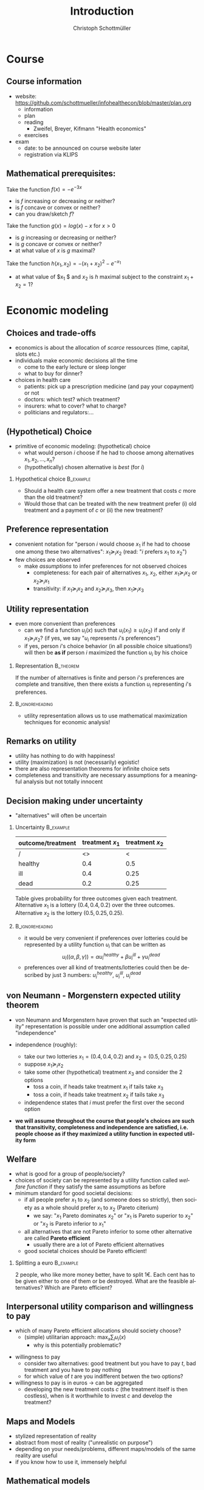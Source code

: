 #+Title: Introduction
#+AUTHOR:    Christoph Schottmüller
#+Date: 

#+LANGUAGE:  en
#+OPTIONS:   H:2 num:t toc:nil \n:nil @:t ::t |:t ^:t -:t f:t *:t <:t
#+OPTIONS:   TeX:t LaTeX:t skip:nil d:nil todo:t pri:nil tags:not-in-toc
#+INFOJS_OPT: view:nil toc:nil ltoc:t mouse:underline buttons:0 path:http://orgmode.org/org-info.js
#+EXPORT_SELECT_TAGS: export
#+EXPORT_EXCLUDE_TAGS: noexport


#+startup: beamer
#+LaTeX_CLASS: beamer
#+LaTeX_CLASS_OPTIONS: 
#+BEAMER_FRAME_LEVEL: 2
#+latex_header: \mode<beamer>{\useinnertheme{rounded}\usecolortheme{rose}\usecolortheme{dolphin}\setbeamertemplate{navigation symbols}{}\setbeamertemplate{footline}[frame number]{}}
#+latex_header: \mode<beamer>{\usepackage{amsmath}\usepackage{ae,aecompl}\usepackage{sgame}}
#+LATEX_HEADER:\let\oldframe\frame\renewcommand\frame[1][allowframebreaks]{\oldframe[#1]}
#+LATEX_HEADER: \setbeamertemplate{frametitle continuation}[from second]

* Course

** Course information
- website: [[https://github.com/schottmueller/infohealthecon/blob/master/plan.org]]
  - information
  - plan
  - reading
    - Zweifel, Breyer, Kifmann "Health economics"
  - exercises
- exam
  - date: to be announced on course website later
  - registration via KLIPS

** Mathematical prerequisites:
Take the function $f(x)=-e^{-3x}$ 
- is $f$ increasing or decreasing or neither?
- is $f$ concave or convex or neither?
- can you draw/sketch $f$?

Take the function $g(x)=log(x)-x$ for $x>0$
- is $g$ increasing or decreasing or neither?
- is $g$ concave or convex or neither?
- at what value of $x$ is $g$ maximal?

Take the function $h(x_1,x_2)=-(x_1+x_2)^2-e ^{-x_1}$
- at what value of $x_1 $ and $x_2$ is $h$ maximal subject to the constraint $x_1+x_2=1$?


* Economic modeling
** Choices and trade-offs
- economics is about the allocation of /scarce/ ressources (time, capital, slots etc.)
- individuals make economic decisions all the time
  - come to the early lecture or sleep longer 
  - what to buy for dinner?
- choices in health care
  - patients: pick up a prescription medicine (and pay your copayment) or not
  - doctors:  which test? which treatment?
  - insurers: what to cover? what to charge?
  - politicians and regulators:\dots
** (Hypothetical) Choice
- primitive of economic modeling: (hypothetical) choice
  - what would person $i$ choose if he had to choose among alternatives $x_1,x_2,\dots,x_n$?
  - (hypothetically) chosen alternative is /best/ (for $i$)

*** Hypothetical choice 					  :B_example:
    :PROPERTIES:
    :BEAMER_env: example
    :END:
- Should a health care system offer a new treatment that costs $c$ more than the old treatment? 
- Would those that can be treated with the new treatment prefer (i) old treatment and a payment of $c$ or (ii) the new treatment?

** Preference representation
- convenient notation for "person $i$ would choose $x_1$ if he had to choose one among these two alternatives": $x_1\succeq_i x_2$ (read: "$i$ prefers $x_1$ to $x_2$") 
- few choices are observed
  - make /assumptions/ to infer preferences for not observed choices
    - completeness: for each pair of alternatives $x_1$, $x_2$, either $x_1\succeq_i x_2$ or $x_2\succeq_i x_1$
    - transitivity: if $x_1\succeq_i x_2$ and $x_2\succeq_i x_3$, then $x_1\succeq_i x_3$

** Utility representation
- even more convenient than preferences
  - can we find a function $u_i(x)$ such that $u_i(x_1)\geq u_i(x_2)$ if and only if $x_1\succeq_i x_2$? (if yes, we say "$u_i$ represents $i$'s preferences")
  - if yes, person $i$'s choice behavior (in all possible choice situations!) will then be *as if* person $i$ maximized the function $u_i$ by his choice
*** 	Representation                                            :B_theorem:
    :PROPERTIES:
    :BEAMER_env: theorem
    :END:
If the number of alternatives is finite and person $i$'s preferences are complete and transitive, then there exists a function $u_i$ representing $i$'s preferences.

*** 							    :B_ignoreheading:
    :PROPERTIES:
    :BEAMER_env: ignoreheading
    :END:

- utility representation allows us to use mathematical maximization techniques for economic analysis!

** Remarks on utility
- utility has nothing to do with happiness!
- utility (maximization) is not (necessarily) egoistic!
- there are also representation theorems for infinite choice sets 
- completeness and transitivity are necessary assumptions for a meaningful analysis but not totally innocent

** Decision making under uncertainty

- "alternatives" will often be uncertain
*** Uncertainty							  :B_example:
    :PROPERTIES:
    :BEAMER_env: example
    :END:
| outcome/treatment | treatment $x_1$ | treatment $x_2$ |
|-------------------+-----------------+-----------------|
|  /                |   <>            |  <              |
| healthy           |             0.4 |             0.5 |
| ill               |             0.4 |            0.25 |
| dead              |             0.2 |            0.25 |
Table gives probability for three outcomes given each treatment. Alternative $x_1$ is a lottery $(0.4,0.4,0.2)$ over the three outcomes. Alternative $x_2$ is the lottery $(0.5,0.25,0.25)$.
*** 							    :B_ignoreheading:
    :PROPERTIES:
    :BEAMER_env: ignoreheading
    :END:

- it would be very convenient if preferences over lotteries could be represented by a utility function $u_i$ that can be written as $$u_i((\alpha,\beta,\gamma))=\alpha u^{healthy}_i + \beta u^{ill}_i + \gamma u^{dead}_i$$ 
# where $u^{healthy}$ can be interpreted as the "utility of being healthy for sure" etc. 
- preferences over all kind of treatments/lotteries could then be described by just 3 numbers: $u^{healthy}_i$, $u^{ill}_i$, $u^{dead}_i$

** von Neumann - Morgenstern expected utility theorem

- von Neumann and Morgenstern have proven that such an "expected utility" representation is possible under one additional assumption called "independence"

- independence (roughly): 
  - take our two lotteries $x_1=(0.4,0.4,0.2)$ and  $x_2=(0.5,0.25,0.25)$
  - suppose $x_1\succeq_i x_2$
  - take some other (hypothetical) treatment $x_3$ and consider the 2 options
     - toss a coin, if heads take treatment $x_1$ if tails take $x_3$
     - toss a coin, if heads take treatment $x_2$ if tails take $x_3$
  - independence states that $i$ must prefer the first over the second option 

\pause

- *we will assume throughout the course that people's choices are such that transitivity, completeness and independence are satisfied, i.e. people choose as if they maximized a utility function in expected utility form*

** Welfare
# - choice/utility tells what is good for an individual
- what is good for a group of people/society?
- choices of society can be represented by a utility function called /welfare function/ if they satisfy the same assumptions as before 
- minimum standard for good societal decisions:
  - if all people prefer $x_1$ to $x_2$ (and someone does so strictly), then society as a whole should prefer $x_1$ to $x_2$ (Pareto citerium)
    - we say: "$x_1$ Pareto dominates $x_2$" or "$x_1$ is Pareto superior to $x_2$" or "$x_2$ is Pareto inferior to $x_1$"
 # - if $x_1$ Pareto dominates all other alternatives, $x_1$ should be society's choice (such alternatives rarely exist)
  - all alternatives that are not Pareto inferior to some other alternative are called *Pareto efficient* 
    - usually there are a lot of Pareto efficient alternatives
  - good societal choices should be Pareto efficient!

*** Splitting a euro 						  :B_example:
    :PROPERTIES:
    :BEAMER_env: example
    :END:
2 people, who like more money better, have to split 1€. Each cent has to be given either to one of them or be destroyed. What are the feasible alternatives? Which are Pareto efficient? 

** Interpersonal utility comparison and willingness to pay
- which of many Pareto efficient allocations should society choose?
  - (simple) utilitarian approach:  $\max_{x}\sum_i u_i(x)$
    - why is this potentially problematic? 
# unit of measurement, pos mon transform
- willingness to pay
  - consider two alternatives: good treatment but you have to pay $t$, bad treatment and you have to pay nothing
  - for which value of $t$ are you indifferent betwen the two options?
- willingness to pay is in euros \rightarrow can be aggregated 
  - developing the new treatment costs $c$ (the treatment itself is then costless), when is it worthwhile to invest $c$ and develop the treatment?

** Maps and Models
- stylized representation of reality
- abstract from most of reality ("unrealistic on purpose")
- depending on your needs/problems, different maps/models of the same reality are useful
- if you know how to use it, immensely helpful


** Mathematical models
- explicitly stated assumptions
- logical reasoning leads to conclusion/result
# - reach a conclusion that can be challenged on grounds of explicit assumptions but not on grounds of reasoning


